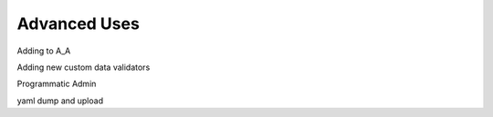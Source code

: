 .. _advanced_uses:

Advanced Uses
=============

Adding to A_A

Adding new custom data validators

Programmatic Admin

yaml dump and upload
